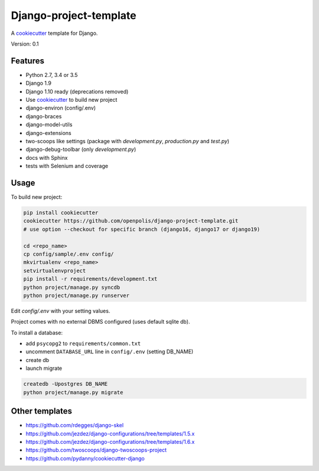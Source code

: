 Django-project-template
=======================

A `cookiecutter`_ template for Django.

Version: 0.1

Features
--------

* Python 2.7, 3.4 or 3.5
* Django 1.9
* Django 1.10 ready (deprecations removed)
* Use `cookiecutter`_ to build new project
* django-environ (config/.env)
* django-braces
* django-model-utils
* django-extensions
* two-scoops like settings (package with `development.py`, `production.py` and `test.py`)
* django-debug-toolbar (only `development.py`)
* docs with Sphinx
* tests with Selenium and coverage

Usage
-----

To build new project:

.. code-block:: bash

    pip install cookiecutter
    cookiecutter https://github.com/openpolis/django-project-template.git
    # use option --checkout for specific branch (django16, django17 or django19)

    cd <repo_name>
    cp config/sample/.env config/
    mkvirtualenv <repo_name>
    setvirtualenvproject
    pip install -r requirements/development.txt
    python project/manage.py syncdb
    python project/manage.py runserver

Edit `config/.env` with your setting values.

Project comes with no external DBMS configured (uses default sqlite db).

To install a database:

* add ``psycopg2`` to ``requirements/common.txt``
* uncomment ``DATABASE_URL`` line in ``config/.env`` (setting DB_NAME)
* create db
* launch migrate

.. code-block:: bash

    createdb -Upostgres DB_NAME
    python project/manage.py migrate


Other templates
---------------

- https://github.com/rdegges/django-skel
- https://github.com/jezdez/django-configurations/tree/templates/1.5.x
- https://github.com/jezdez/django-configurations/tree/templates/1.6.x
- https://github.com/twoscoops/django-twoscoops-project
- https://github.com/pydanny/cookiecutter-django

.. _cookiecutter: https://github.com/audreyr/cookiecutter


